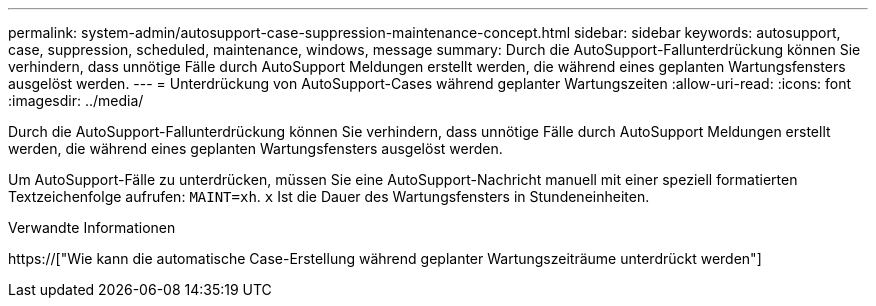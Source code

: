 ---
permalink: system-admin/autosupport-case-suppression-maintenance-concept.html 
sidebar: sidebar 
keywords: autosupport, case, suppression, scheduled, maintenance, windows, message 
summary: Durch die AutoSupport-Fallunterdrückung können Sie verhindern, dass unnötige Fälle durch AutoSupport Meldungen erstellt werden, die während eines geplanten Wartungsfensters ausgelöst werden. 
---
= Unterdrückung von AutoSupport-Cases während geplanter Wartungszeiten
:allow-uri-read: 
:icons: font
:imagesdir: ../media/


[role="lead"]
Durch die AutoSupport-Fallunterdrückung können Sie verhindern, dass unnötige Fälle durch AutoSupport Meldungen erstellt werden, die während eines geplanten Wartungsfensters ausgelöst werden.

Um AutoSupport-Fälle zu unterdrücken, müssen Sie eine AutoSupport-Nachricht manuell mit einer speziell formatierten Textzeichenfolge aufrufen: `MAINT=xh`. `x` Ist die Dauer des Wartungsfensters in Stundeneinheiten.

.Verwandte Informationen
https://["Wie kann die automatische Case-Erstellung während geplanter Wartungszeiträume unterdrückt werden"]
